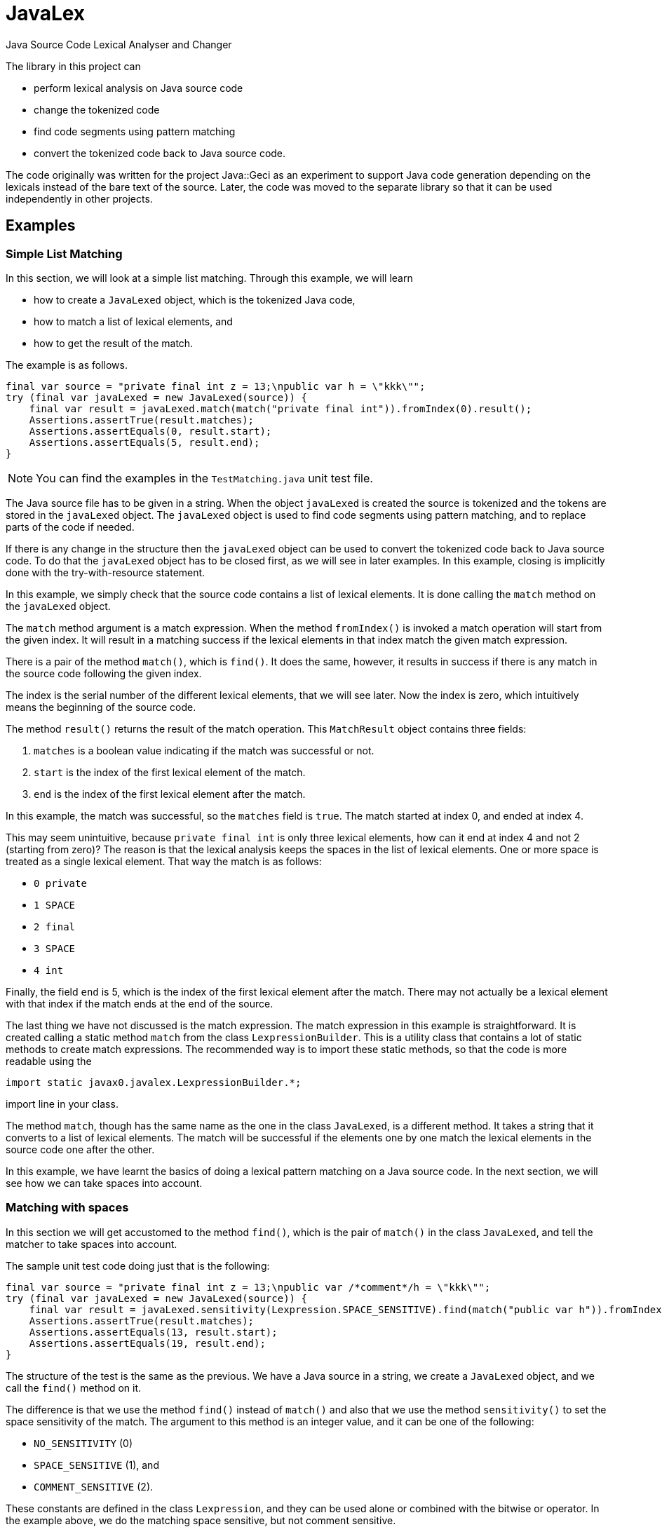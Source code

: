 = JavaLex


Java Source Code Lexical Analyser and Changer

The library in this project can

* perform lexical analysis on Java source code

* change the tokenized code

* find code segments using pattern matching

* convert the tokenized code back to Java source code.

The code originally was written for the project Java::Geci as an experiment to support Java code generation depending on the lexicals instead of the bare text of the source.
Later, the code was moved to the separate library so that it can be used independently in other projects.

== Examples


=== Simple List Matching

In this section, we will look at a simple list matching.
Through this example, we will learn

* how to create a `JavaLexed` object, which is the tokenized Java code,

* how to match a list of lexical elements, and

* how to get the result of the match.

The example is as follows.


[source,java]
----
final var source = "private final int z = 13;\npublic var h = \"kkk\"";
try (final var javaLexed = new JavaLexed(source)) {
    final var result = javaLexed.match(match("private final int")).fromIndex(0).result();
    Assertions.assertTrue(result.matches);
    Assertions.assertEquals(0, result.start);
    Assertions.assertEquals(5, result.end);
}

----


NOTE: You can find the examples in the `TestMatching.java` unit test file.

The Java source file has to be given in a string.
When the object `javaLexed` is created the source is tokenized and the tokens are stored in the `javaLexed` object.
The `javaLexed` object is used to find code segments using pattern matching, and to replace parts of the code if needed.

If there is any change in the structure then the `javaLexed` object can be used to convert the tokenized code back to Java source code.
To do that the `javaLexed` object has to be closed first, as we will see in later examples.
In this example, closing is implicitly done with the try-with-resource statement.

In this example, we simply check that the source code contains a list of lexical elements.
It is done calling the `match` method on the `javaLexed` object.

The `match` method argument is a match expression.
When the method `fromIndex()` is invoked a match operation will start from the given index.
It will result in a matching success if the lexical elements in that index match the given match expression.

There is a pair of the method `match()`, which is `find()`.
It does the same, however, it results in success if there is any match in the source code following the given index.

The index is the serial number of the different lexical elements, that we will see later.
Now the index is zero, which intuitively means the beginning of the source code.

The method `result()` returns the result of the match operation.
This `MatchResult` object contains three fields:

. `matches` is a boolean value indicating if the match was successful or not.
. `start` is the index of the first lexical element of the match.
. `end` is the index of the first lexical element after the match.

In this example, the match was successful, so the `matches` field is `true`.
The match started at index 0, and ended at index 4.

This may seem unintuitive, because `private final int` is only three lexical elements, how can it end at index 4 and not 2 (starting from zero)?
The reason is that the lexical analysis keeps the spaces in the list of lexical elements.
One or more space is treated as a single lexical element.
That way the match is as follows:

- `0 private`
- `1 SPACE`
- `2 final`
- `3 SPACE`
- `4 int`

Finally, the field `end` is 5, which is the index of the first lexical element after the match.
There may not actually be a lexical element with that index if the match ends at the end of the source.

The last thing we have not discussed is the match expression.
The match expression in this example is straightforward.
It is created calling a static method `match` from the class `LexpressionBuilder`.
This is a utility class that contains a lot of static methods to create match expressions.
The recommended way is to import these static methods, so that the code is more readable using the

  import static javax0.javalex.LexpressionBuilder.*;

import line in your class.

The method `match`, though has the same name as the one in the class `JavaLexed`, is a different method.
It takes a string that it converts to a list of lexical elements.
The match will be successful if the elements one by one match the lexical elements in the source code one after the other.

In this example, we have learnt the basics of doing a lexical pattern matching on a Java source code.
In the next section, we will see how we can take spaces into account.

=== Matching with spaces

In this section we will get accustomed to the method `find()`, which is the pair of `match()` in the class `JavaLexed`, and tell the matcher to take spaces into account.

The sample unit test code doing just that is the following:

[source,java]
----
final var source = "private final int z = 13;\npublic var /*comment*/h = \"kkk\"";
try (final var javaLexed = new JavaLexed(source)) {
    final var result = javaLexed.sensitivity(Lexpression.SPACE_SENSITIVE).find(match("public var h")).fromIndex(0).result();
    Assertions.assertTrue(result.matches);
    Assertions.assertEquals(13, result.start);
    Assertions.assertEquals(19, result.end);
}

----


The structure of the test is the same as the previous.
We have a Java source in a string, we create a `JavaLexed` object, and we call the `find()` method on it.

The difference is that we use the method `find()` instead of `match()` and also that we use the method `sensitivity()` to set the space sensitivity of the match.
The argument to this method is an integer value, and it can be one of the following:

* `NO_SENSITIVITY` (0)
* `SPACE_SENSITIVE` (1), and
* `COMMENT_SENSITIVE` (2).

These constants are defined in the class `Lexpression`, and they can be used alone or combined with the bitwise or operator.
In the example above, we do the matching space sensitive, but not comment sensitive.

The matching is simple again; we use three tokens converted from a string.
The matching does not care about the comment between the `var` keyword and the variable name.
Note, however, the match does care about the spaces between the tokens.
Because of that if there were a space following the comment as `pass:[var /*comment*/ h]` then the match would fail.
That is because matching list of tokens are

* `public`
* `SPACE`
* `var`
* `SPACE`
* `h`

and the source is

* `public`
* `SPACE`
* `var`
* `SPACE` (before the comment)
* `SPACE` (after the comment
* `h`

and the matching is space sensitive.

If you count the tokens in the example, you can also see that the comment is a single token, and it counts in the indexing, even though the matching does not care about it.

In this section, we have learnt how to do a simple match taking spaces into account and how to ignore the comments, which is the default, so it is fairly simple.
In the next section, we will see what to do when we care about the comments.

=== Matching with comments

In this section, we will see how to match a list of tokens taking the comments into account.
In addition to that, we will expand the toolset we use to build up a match expression a bit.

The unit test code is similar to the previous one, but this time we call the method `sensitivity()` with the argument `COMMENT_SENSITIVE`.

[source,java]
----
final var source = "private final int z = 13;\npublic var //comment\nh = \"kkk\"";
try (final var javaLexed = new JavaLexed(source)) {
    final var result = javaLexed.sensitivity(Lexpression.COMMENT_SENSITIVE).find(list(match("public var "), comment(), match("h"))).fromIndex(0).result();
    Assertions.assertTrue(result.matches);
    Assertions.assertEquals(13, result.start);
    Assertions.assertEquals(20, result.end);
}

----


The match expression this time is a list of tokens, just like before, but it is not created implicitly by the match expression builder.
Instead, we create the list explicitly using the method `list()` from the class `LexpressionBuilder`.
The arguments to this method are matchers, and the method returns a matcher that matches a list of the underlying matchers.
It is composing the list matcher intelligently recognizing that the `match("public var ")` is already a list flattening the final list.
The method `comment()` returns a matcher that matches a comment.

In this section, we have learned how to match a list of tokens created explicitly and how to match comments.
In the next one we will use a parameterized version of the `comment()` method to match only specific comments.

=== Matching lexical elements with Patterns

In this section, we will see how to match lexical elements using regular expressions.
The regular expressions do not replace, rather extend the matching process.
When we want to match a comment, a string, a symbol, it still has to be that: a comment, a string, or a symbol.
However, in addition to that, we can specify a standard Java regular expression that the lexical element has to match.

The mixing of match expressions and regular expressions may be confusing first, because the match expressions are technically also regular expressions.
The difference is that they work on lexical elements, tokens, while the standard regular expressions work on characters.
If you understand that, then you will see that the two are different, and how they can be mixed.

The sample unit test in this case, again, differs only a little bit from the previous one.
We provide an additional argument to the `comment()` method, which is a regular expression.

[source,java]
----
final var source = "private final int z = 13;\npublic var //no no no\n" +
        "h\npublic var //comment\nh = \"kkk\"";
try (final var javaLexed = new JavaLexed(source)) {
    final var result =
            javaLexed.sensitivity(Lexpression.COMMENT_SENSITIVE)
                    .find(list(match("public var "), comment(Pattern.compile("//c.*t")), match("h")))
                    .fromStart().result();
    Assertions.assertTrue(result.matches);
    Assertions.assertEquals(21, result.start);
    Assertions.assertEquals(28, result.end);
}

----


The regular expression is a standard Java regular expression compiled using the `Pattern` class.
If you count the tokens, you can see that the matching does not find the


  public var //no no no
h

part, because the comment does not match the regular expression.
`//no no no` does not match '`pass:[//c.*t]`'.
On the other hand `//comment` does and thus the

  public var //comment
h

part is matched.

In this example, we added a regular expression to the comment matcher.
If you study the API of the expression builder, you can see that most of the matchers have parameterized versions that take a regular expression, wherever it makes sense.

In this section, we specified a regular expression to further restrict the matching.
In the next section, we will see how we can retrieve the matched lexical elements.

=== Matching lexical elements and retrieving their actual values

In this section, we will see how we can retrieve the matched lexical elements when we provide a regular expression pattern to the match expression.


[source,java]
----
final var source = "private final int z = 13;\npublic var //cummant\nh = \"kkk\"";
try (final var javaLexed = new JavaLexed(source)) {
    final var result =
            javaLexed.sensitivity(Lexpression.COMMENT_SENSITIVE)
                    .find(list(match("public var "), comment("what?", Pattern.compile("//(c.*t)")), match("h")))
                    .fromStart().result();
    Assertions.assertTrue(result.matches);
    Assertions.assertEquals(13, result.start);
    Assertions.assertEquals(20, result.end);
    Assertions.assertTrue(javaLexed.regexGroups("what?").isPresent());
    Assertions.assertEquals("cummant", javaLexed.regexGroups("what?").get().group(1));
}

----


In this example, we add a string parameter to the `comment()` method.
This is the name of the group that will be used to retrieve the matched lexical element.
Later we will see that we can identify lexical elements
